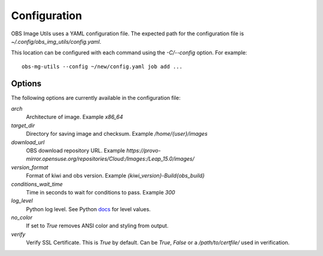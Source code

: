 Configuration
=============

OBS Image Utils uses a YAML configuration file. The expected path for the
configuration file is *~/.config/obs_img_utils/config.yaml*.

This location can be configured with each command using the *-C/--config*
option. For example::

    obs-mg-utils --config ~/new/config.yaml job add ...

Options
-------

The following options are currently available in the configuration file:

*arch*
  Architecture of image. Example *x86_64*

*target_dir*
  Directory for saving image and checksum. Example */home/{user}/images*

*download_url*
  OBS download repository URL. Example
  *https://provo-mirror.opensuse.org/repositories/Cloud:/Images:/Leap_15.0/images/*

*version_format*
  Format of kiwi and obs version. Example *{kiwi_version}-Build{obs_build}*

*conditions_wait_time*
  Time in seconds to wait for conditions to pass. Example *300*

*log_level*
  Python log level. See Python docs_ for level values.

*no_color*
  If set to *True* removes ANSI color and styling from output.

*verify*
  Verify SSL Certificate. This is *True* by default. Can be *True*,
  *False* or a */path/to/certfile/* used in verification.

.. _docs: https://docs.python.org/3/library/logging.html#levels